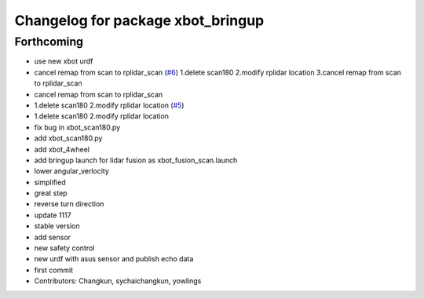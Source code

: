 ^^^^^^^^^^^^^^^^^^^^^^^^^^^^^^^^^^
Changelog for package xbot_bringup
^^^^^^^^^^^^^^^^^^^^^^^^^^^^^^^^^^

Forthcoming
-----------
* use new xbot urdf
* cancel remap from scan to rplidar_scan (`#6 <https://github.com/yowlings/xbot/issues/6>`_)
  1.delete scan180
  2.modify rplidar location
  3.cancel remap from scan to rplidar_scan
* cancel remap from scan to rplidar_scan
* 1.delete scan180  2.modify rplidar location (`#5 <https://github.com/yowlings/xbot/issues/5>`_)
* 1.delete scan180  2.modify rplidar location
* fix bug in xbot_scan180.py
* add xbot_scan180.py
* add xbot_4wheel
* add bringup launch for lidar fusion as xbot_fusion_scan.launch
* lower angular_verlocity
* simplified
* great step
* reverse turn direction
* update 1117
* stable version
* add sensor
* new safety control
* new urdf with asus sensor and publish echo data
* first commit
* Contributors: Changkun, sychaichangkun, yowlings
